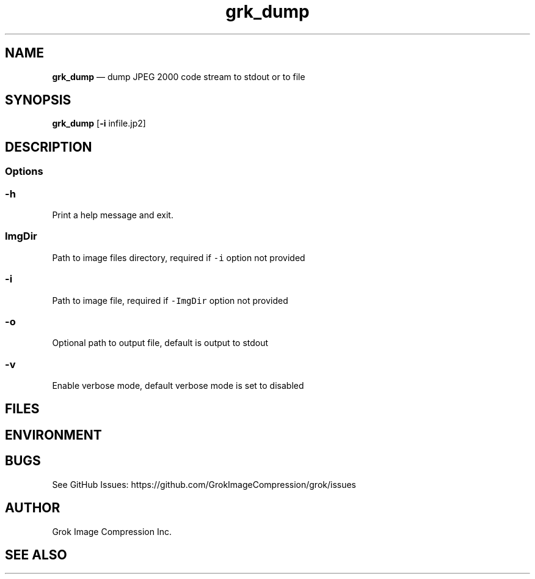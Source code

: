 .\" Automatically generated by Pandoc 2.9.2.1
.\"
.TH "grk_dump" "1" "" "Version 7.6" "dump JPEG 2000 code stream to stdout or to file"
.hy
.SH NAME
.PP
\f[B]grk_dump\f[R] \[em] dump JPEG 2000 code stream to stdout or to file
.SH SYNOPSIS
.PP
\f[B]grk_dump\f[R] [\f[B]-i\f[R] infile.jp2]
.SH DESCRIPTION
.SS Options
.SS \f[C]-h\f[R]
.PP
Print a help message and exit.
.SS \f[C]ImgDir\f[R]
.PP
Path to image files directory, required if \f[C]-i\f[R] option not
provided
.SS \f[C]-i\f[R]
.PP
Path to image file, required if \f[C]-ImgDir\f[R] option not provided
.SS \f[C]-o\f[R]
.PP
Optional path to output file, default is output to stdout
.SS \f[C]-v\f[R]
.PP
Enable verbose mode, default verbose mode is set to disabled
.SH FILES
.SH ENVIRONMENT
.SH BUGS
.PP
See GitHub Issues: https://github.com/GrokImageCompression/grok/issues
.SH AUTHOR
.PP
Grok Image Compression Inc.
.SH SEE ALSO
